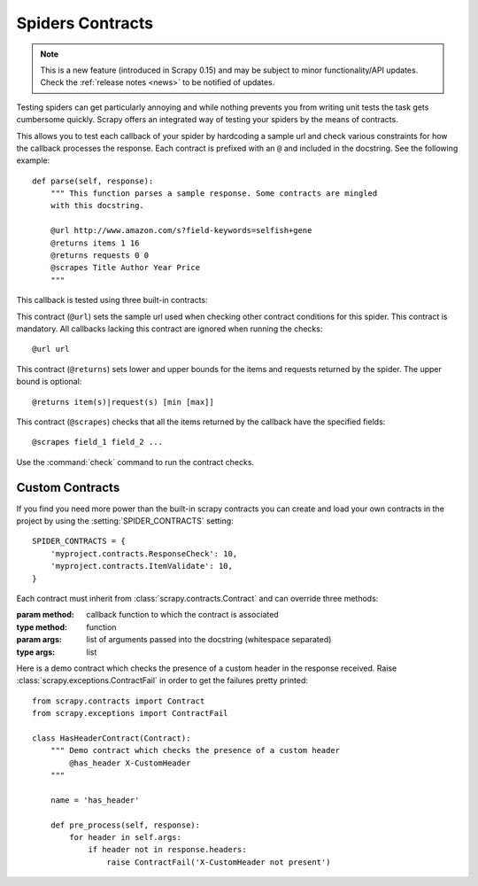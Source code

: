.. _topics-contracts:

=================
Spiders Contracts
=================

.. versionadded:: 0.15

.. note:: This is a new feature (introduced in Scrapy 0.15) and may be subject
   to minor functionality/API updates. Check the :ref:`release notes <news>` to
   be notified of updates.

Testing spiders can get particularly annoying and while nothing prevents you
from writing unit tests the task gets cumbersome quickly. Scrapy offers an
integrated way of testing your spiders by the means of contracts.

This allows you to test each callback of your spider by hardcoding a sample url
and check various constraints for how the callback processes the response. Each
contract is prefixed with an ``@`` and included in the docstring. See the
following example::

    def parse(self, response):
        """ This function parses a sample response. Some contracts are mingled
        with this docstring.

        @url http://www.amazon.com/s?field-keywords=selfish+gene
        @returns items 1 16
        @returns requests 0 0
        @scrapes Title Author Year Price
        """

This callback is tested using three built-in contracts:

.. module:: scrapy.contracts.default

.. class:: UrlContract

    This contract (``@url``) sets the sample url used when checking other
    contract conditions for this spider. This contract is mandatory. All
    callbacks lacking this contract are ignored when running the checks::

    @url url

.. class:: ReturnsContract

    This contract (``@returns``) sets lower and upper bounds for the items and
    requests returned by the spider. The upper bound is optional::

    @returns item(s)|request(s) [min [max]]

.. class:: ScrapesContract

    This contract (``@scrapes``) checks that all the items returned by the
    callback have the specified fields::

    @scrapes field_1 field_2 ...

Use the :command:`check` command to run the contract checks.

Custom Contracts
================

If you find you need more power than the built-in scrapy contracts you can
create and load your own contracts in the project by using the
:setting:`SPIDER_CONTRACTS` setting::

    SPIDER_CONTRACTS = {
        'myproject.contracts.ResponseCheck': 10,
        'myproject.contracts.ItemValidate': 10,
    }

Each contract must inherit from :class:`scrapy.contracts.Contract` and can
override three methods:

.. module:: scrapy.contracts

.. class:: Contract(method, \*args)

    :param method: callback function to which the contract is associated
    :type method: function

    :param args: list of arguments passed into the docstring (whitespace
        separated)
    :type args: list

    .. method:: Contract.adjust_request_args(args)

        This receives a ``dict`` as an argument containing default arguments
        for request object. :class:`~scrapy.http.Request` is used
        if ``request_cls`` is not set on ``args``.

        Must return the same or a modified version of it.

    .. method:: Contract.pre_process(response)

        This allows hooking in various checks on the response received from the
        sample request, before it's being passed to the callback.

    .. method:: Contract.post_process(output)

        This allows processing the output of the callback. Iterators are
        converted listified before being passed to this hook.

Here is a demo contract which checks the presence of a custom header in the
response received. Raise :class:`scrapy.exceptions.ContractFail` in order to
get the failures pretty printed::

    from scrapy.contracts import Contract
    from scrapy.exceptions import ContractFail

    class HasHeaderContract(Contract):
        """ Demo contract which checks the presence of a custom header
            @has_header X-CustomHeader
        """

        name = 'has_header'

        def pre_process(self, response):
            for header in self.args:
                if header not in response.headers:
                    raise ContractFail('X-CustomHeader not present')
